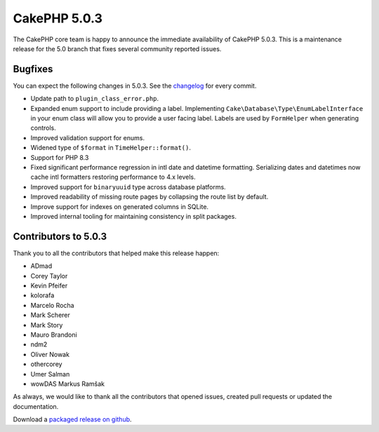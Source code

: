 CakePHP 5.0.3
=============

The CakePHP core team is happy to announce the immediate availability of CakePHP
5.0.3. This is a maintenance release for the 5.0 branch that fixes several
community reported issues.

Bugfixes
--------

You can expect the following changes in 5.0.3. See the `changelog
<https://github.com/cakephp/cakephp/compare/5.0.2...5.0.3>`_ for every commit.

* Update path to ``plugin_class_error.php``.
* Expanded enum support to include providing a label. Implementing
  ``Cake\Database\Type\EnumLabelInterface`` in your enum class will allow you to
  provide a user facing label. Labels are used by ``FormHelper`` when generating
  controls.
* Improved validation support for enums.
* Widened type of ``$format`` in ``TimeHelper::format()``.
* Support for PHP 8.3
* Fixed significant performance regression in intl date and datetime formatting. Serializing
  dates and datetimes now cache intl formatters restoring performance to 4.x
  levels.
* Improved support for ``binaryuuid`` type across database platforms.
* Improved readability of missing route pages by collapsing the route list by
  default.
* Improve support for indexes on generated columns in SQLite.
* Improved internal tooling for maintaining consistency in split packages.

Contributors to 5.0.3
----------------------

Thank you to all the contributors that helped make this release happen:

* ADmad
* Corey Taylor
* Kevin Pfeifer
* kolorafa
* Marcelo Rocha
* Mark Scherer
* Mark Story
* Mauro Brandoni
* ndm2
* Oliver Nowak
* othercorey
* Umer Salman
* wowDAS Markus Ramšak

As always, we would like to thank all the contributors that opened issues,
created pull requests or updated the documentation.

Download a `packaged release on github
<https://github.com/cakephp/cakephp/releases>`_.

.. author:: markstory
.. categories:: release, news
.. tags:: release, news
